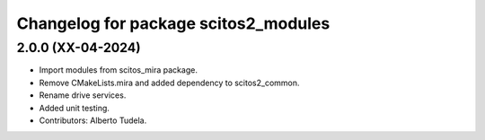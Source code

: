^^^^^^^^^^^^^^^^^^^^^^^^^^^^^^^^^
Changelog for package scitos2_modules
^^^^^^^^^^^^^^^^^^^^^^^^^^^^^^^^^

2.0.0 (XX-04-2024)
------------------
* Import modules from scitos_mira package.
* Remove CMakeLists.mira and added dependency to scitos2_common.
* Rename drive services.
* Added unit testing.
* Contributors: Alberto Tudela.
